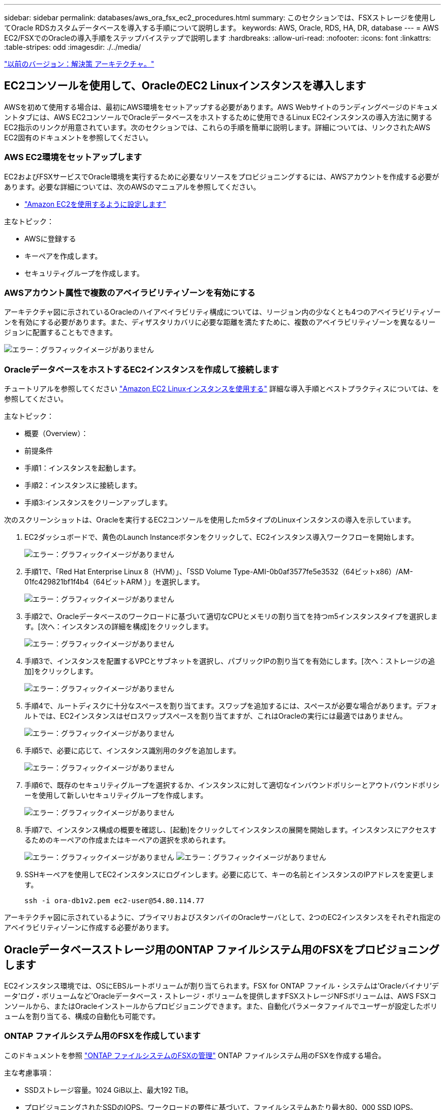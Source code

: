 ---
sidebar: sidebar 
permalink: databases/aws_ora_fsx_ec2_procedures.html 
summary: このセクションでは、FSXストレージを使用してOracle RDSカスタムデータベースを導入する手順について説明します。 
keywords: AWS, Oracle, RDS, HA, DR, database 
---
= AWS EC2/FSXでのOracleの導入手順をステップバイステップで説明します
:hardbreaks:
:allow-uri-read: 
:nofooter: 
:icons: font
:linkattrs: 
:table-stripes: odd
:imagesdir: ./../media/


link:aws_ora_fsx_ec2_factors.html["以前のバージョン：解決策 アーキテクチャ。"]



== EC2コンソールを使用して、OracleのEC2 Linuxインスタンスを導入します

AWSを初めて使用する場合は、最初にAWS環境をセットアップする必要があります。AWS Webサイトのランディングページのドキュメントタブには、AWS EC2コンソールでOracleデータベースをホストするために使用できるLinux EC2インスタンスの導入方法に関するEC2指示のリンクが用意されています。次のセクションでは、これらの手順を簡単に説明します。詳細については、リンクされたAWS EC2固有のドキュメントを参照してください。



=== AWS EC2環境をセットアップします

EC2およびFSXサービスでOracle環境を実行するために必要なリソースをプロビジョニングするには、AWSアカウントを作成する必要があります。必要な詳細については、次のAWSのマニュアルを参照してください。

* link:https://docs.aws.amazon.com/AWSEC2/latest/UserGuide/get-set-up-for-amazon-ec2.html["Amazon EC2を使用するように設定します"^]


主なトピック：

* AWSに登録する
* キーペアを作成します。
* セキュリティグループを作成します。




=== AWSアカウント属性で複数のアベイラビリティゾーンを有効にする

アーキテクチャ図に示されているOracleのハイアベイラビリティ構成については、リージョン内の少なくとも4つのアベイラビリティゾーンを有効にする必要があります。また、ディザスタリカバリに必要な距離を満たすために、複数のアベイラビリティゾーンを異なるリージョンに配置することもできます。

image:aws_ora_fsx_ec2_inst_01.PNG["エラー：グラフィックイメージがありません"]



=== OracleデータベースをホストするEC2インスタンスを作成して接続します

チュートリアルを参照してください link:https://docs.aws.amazon.com/AWSEC2/latest/UserGuide/EC2_GetStarted.html["Amazon EC2 Linuxインスタンスを使用する"^] 詳細な導入手順とベストプラクティスについては、を参照してください。

主なトピック：

* 概要（Overview）：
* 前提条件
* 手順1：インスタンスを起動します。
* 手順2：インスタンスに接続します。
* 手順3:インスタンスをクリーンアップします。


次のスクリーンショットは、Oracleを実行するEC2コンソールを使用したm5タイプのLinuxインスタンスの導入を示しています。

. EC2ダッシュボードで、黄色のLaunch Instanceボタンをクリックして、EC2インスタンス導入ワークフローを開始します。
+
image:aws_ora_fsx_ec2_inst_02.PNG["エラー：グラフィックイメージがありません"]

. 手順1で、「Red Hat Enterprise Linux 8（HVM）」、「SSD Volume Type-AMI-0b0af3577fe5e3532（64ビットx86）/AM-01fc429821bf1f4b4（64ビットARM ）」を選択します。
+
image:aws_ora_fsx_ec2_inst_03.PNG["エラー：グラフィックイメージがありません"]

. 手順2で、Oracleデータベースのワークロードに基づいて適切なCPUとメモリの割り当てを持つm5インスタンスタイプを選択します。[次へ：インスタンスの詳細を構成]をクリックします。
+
image:aws_ora_fsx_ec2_inst_04.PNG["エラー：グラフィックイメージがありません"]

. 手順3で、インスタンスを配置するVPCとサブネットを選択し、パブリックIPの割り当てを有効にします。[次へ：ストレージの追加]をクリックします。
+
image:aws_ora_fsx_ec2_inst_05.PNG["エラー：グラフィックイメージがありません"]

. 手順4で、ルートディスクに十分なスペースを割り当てます。スワップを追加するには、スペースが必要な場合があります。デフォルトでは、EC2インスタンスはゼロスワップスペースを割り当てますが、これはOracleの実行には最適ではありません。
+
image:aws_ora_fsx_ec2_inst_06.PNG["エラー：グラフィックイメージがありません"]

. 手順5で、必要に応じて、インスタンス識別用のタグを追加します。
+
image:aws_ora_fsx_ec2_inst_07.PNG["エラー：グラフィックイメージがありません"]

. 手順6で、既存のセキュリティグループを選択するか、インスタンスに対して適切なインバウンドポリシーとアウトバウンドポリシーを使用して新しいセキュリティグループを作成します。
+
image:aws_ora_fsx_ec2_inst_08.PNG["エラー：グラフィックイメージがありません"]

. 手順7で、インスタンス構成の概要を確認し、[起動]をクリックしてインスタンスの展開を開始します。インスタンスにアクセスするためのキーペアの作成またはキーペアの選択を求められます。
+
image:aws_ora_fsx_ec2_inst_09.PNG["エラー：グラフィックイメージがありません"]
image:aws_ora_fsx_ec2_inst_09_1.PNG["エラー：グラフィックイメージがありません"]

. SSHキーペアを使用してEC2インスタンスにログインします。必要に応じて、キーの名前とインスタンスのIPアドレスを変更します。
+
[source, cli]
----
ssh -i ora-db1v2.pem ec2-user@54.80.114.77
----


アーキテクチャ図に示されているように、プライマリおよびスタンバイのOracleサーバとして、2つのEC2インスタンスをそれぞれ指定のアベイラビリティゾーンに作成する必要があります。



== Oracleデータベースストレージ用のONTAP ファイルシステム用のFSXをプロビジョニングします

EC2インスタンス環境では、OSにEBSルートボリュームが割り当てられます。FSX for ONTAP ファイル・システムは'Oracleバイナリ'データ'ログ・ボリュームなど'Oracleデータベース・ストレージ・ボリュームを提供しますFSXストレージNFSボリュームは、AWS FSXコンソールから、またはOracleインストールからプロビジョニングできます。また、自動化パラメータファイルでユーザーが設定したボリュームを割り当てる、構成の自動化も可能です。



=== ONTAP ファイルシステム用のFSXを作成しています

このドキュメントを参照 https://docs.aws.amazon.com/fsx/latest/ONTAPGuide/managing-file-systems.html["ONTAP ファイルシステムのFSXの管理"^] ONTAP ファイルシステム用のFSXを作成する場合。

主な考慮事項：

* SSDストレージ容量。1024 GiB以上、最大192 TiB。
* プロビジョニングされたSSDのIOPS。ワークロードの要件に基づいて、ファイルシステムあたり最大80、000 SSD IOPS。
* スループット容量
* 管理者のfsxadmin/vsadminパスワードを設定します。FSX設定の自動化に必要です。
* バックアップとメンテナンス：自動日次バックアップを無効にします。データベースストレージのバックアップは、SnapCenter のスケジュール設定によって実行されます。
* SVMの詳細ページから、SVM管理IPアドレスとプロトコル固有のアクセスアドレスを取得します。FSX設定の自動化に必要です。
+
image:aws_rds_custom_deploy_fsx_01.PNG["エラー：グラフィックイメージがありません"]



プライマリまたはスタンバイのHA FSXクラスタをセットアップするには、次の手順を実行します。

. FSXコンソールで、Create File Systemをクリックして、FSXプロビジョニングワークフローを開始します。
+
image:aws_ora_fsx_ec2_stor_01.PNG["エラー：グラフィックイメージがありません"]

. NetApp ONTAP のAmazon FSXを選択します。[ 次へ ] をクリックします。
+
image:aws_ora_fsx_ec2_stor_02.PNG["エラー：グラフィックイメージがありません"]

. [標準作成]を選択し、[ファイルシステムの詳細]でファイルシステムに「Multi-AZ HA」という名前を付けます。データベースのワークロードに基づいて、最大80、000 SSDのIOPSを自動またはユーザプロビジョニングのどちらかを選択します。FSXストレージには、バックエンドで最大2TiBのNVMeキャッシングが搭載されており、これにより測定IOPSをさらに向上させることができます。
+
image:aws_ora_fsx_ec2_stor_03.PNG["エラー：グラフィックイメージがありません"]

. [ネットワークとセキュリティ]セクションで、VPC、セキュリティグループ、およびサブネットを選択します。これらは、FSX展開の前に作成する必要があります。FSXクラスタ（プライマリまたはスタンバイ）の役割に基づいて、FSXストレージノードを適切なゾーンに配置します。
+
image:aws_ora_fsx_ec2_stor_04.PNG["エラー：グラフィックイメージがありません"]

. [セキュリティと暗号化]セクションで、デフォルトを受け入れ、fsxadminパスワードを入力します。
+
image:aws_ora_fsx_ec2_stor_05.PNG["エラー：グラフィックイメージがありません"]

. SVM名とvsadminパスワードを入力します。
+
image:aws_ora_fsx_ec2_stor_06.PNG["エラー：グラフィックイメージがありません"]

. ボリューム構成は空白のままにします。この時点でボリュームを作成する必要はありません。
+
image:aws_ora_fsx_ec2_stor_07.PNG["エラー：グラフィックイメージがありません"]

. Summaryページを確認し、Create File Systemをクリックして、FSXファイルシステムのプロビジョニングを完了します。
+
image:aws_ora_fsx_ec2_stor_08.PNG["エラー：グラフィックイメージがありません"]





=== Oracleデータベース用のデータベースボリュームのプロビジョニング

を参照してください link:https://docs.aws.amazon.com/fsx/latest/ONTAPGuide/managing-volumes.html["ONTAP ボリュームのFSXの管理-ボリュームの作成"^] を参照してください。

主な考慮事項：

* データベース・ボリュームのサイズを適切に設定します。
* パフォーマンス構成の容量プール階層化ポリシーを無効にしています。
* NFSストレージボリュームでのOracle dNFSの有効化。
* iSCSIストレージボリュームのマルチパスのセットアップ。




==== FSXコンソールからデータベースボリュームを作成します

AWS FSXコンソールから、Oracleデータベースファイルストレージ用に、Oracleバイナリ用、Oracleデータ用、Oracleログ用の3つのボリュームを作成できます。ボリュームの名前が、適切に識別されるようにOracleホスト名（自動化ツールキットのhostsファイルに定義されている）と一致していることを確認してください。この例では、EC2インスタンスの一般的なIPアドレスベースのホスト名ではなく、db1をEC2 Oracleホスト名として使用します。

image:aws_ora_fsx_ec2_stor_09.PNG["エラー：グラフィックイメージがありません"]
image:aws_ora_fsx_ec2_stor_10.PNG["エラー：グラフィックイメージがありません"]
image:aws_ora_fsx_ec2_stor_11.PNG["エラー：グラフィックイメージがありません"]


NOTE: iSCSI LUNの作成は、現在FSXコンソールではサポートされていません。OracleのiSCSI LUNを導入する場合は、NetApp Automation ToolkitによるONTAP の自動化を使用してボリュームとLUNを作成できます。



== FSXデータベース・ボリュームを持つEC2インスタンスにOracleをインストールして構成します

ベストプラクティスに基づいて、Oracleのインストールと設定をEC2インスタンスで実行する自動化キットがネットアップの自動化チームから提供されます。現在のバージョンの自動化キットは、デフォルトのRUパッチ19.8でNFS上のOracle 19Cをサポートしています。自動化キットは、必要に応じて他のRUパッチにも簡単に適用できます。



=== Ansibleコントローラを準備して自動化を実行します

セクションの指示に従ってください" and connecting to an EC2 instance for hosting Oracle database「Ansibleコントローラを実行するための小規模なEC2 Linuxインスタンスをプロビジョニングします。RedHatを使用するのではなく、2vCPUと8G RAMのAmazon Linux T2.largeで十分です。



=== NetApp Oracle導入自動化ツールキットを入手できます

ステップ1からEC2ユーザとしてプロビジョニングされたEC2 Ansibleコントローラインスタンスと、EC2ユーザホームディレクトリから「git clone」コマンドを実行して、自動化コードのコピーをクローニングします。

[source, cli]
----
git clone https://github.com/NetApp-Automation/na_oracle19c_deploy.git
----
[source, cli]
----
git clone https://github.com/NetApp-Automation/na_rds_fsx_oranfs_config.git
----


=== 自動化ツールキットを使用してOracle 19Cの自動導入を実行

詳細な手順を参照してください link:https://docs.netapp.com/us-en/netapp-solutions/databases/cli_automation.html["CLI による Oracle 19C データベースの導入"^] Oracle 19CをCLI自動化機能で導入するには、次の手順を実行ホストアクセスの認証にパスワードではなくSSHキーペアを使用しているため、コマンド構文には少し変更があり、プレイブックを実行することができます。概要を次に示します。

. デフォルトでは、EC2インスタンスはアクセス認証にSSHキーペアを使用します。Ansibleコントローラの自動化ルートディレクトリ'/home/ec2-user/na_oracle19c_deploy`と'/home/ec2-user/na_rds_fsx_oranfs_config'から'ステップで導入したOracleホストのSSHキー'accesstkey.pem'のコピーを作成します and connecting to an EC2 instance for hosting Oracle database. 」
. EC2インスタンスDBホストにEC2-USERとしてログインし、python3ライブラリをインストールします。
+
[source, cli]
----
sudo yum install python3
----
. ルートディスクドライブから16Gスワップスペースを作成します。デフォルトでは、EC2インスタンスはスワップスペースをゼロにします。AWSのドキュメントには次のものがあります link:https://aws.amazon.com/premiumsupport/knowledge-center/ec2-memory-swap-file/["スワップファイルを使用して、Amazon EC2インスタンスのスワップスペースとして機能するようにメモリを割り当てるにはどうすればよいですか。"^]。
. Ansibleコントローラ(`cd /home/ec2-user/na_rds_fsx_oranfs_config')に戻り'適切な要件と'linux_config'タグを含むPrecloneプレイブックを実行します
+
[source, cli]
----
ansible-playbook -i hosts rds_preclone_config.yml -u ec2-user --private-key accesststkey.pem -e @vars/fsx_vars.yml -t requirements_config
----
+
[source, cli]
----
ansible-playbook -i hosts rds_preclone_config.yml -u ec2-user --private-key accesststkey.pem -e @vars/fsx_vars.yml -t linux_config
----
. 「/home/ec2-user/na_oracle19c_deploy-master」ディレクトリに切り替え、READMEファイルを読み、グローバル変数.ymlファイルに関連するグローバルパラメータを入力します。
. host_name.ymlファイルに'host_vars'ディレクトリの関連パラメータを入力します
. Linux用のプレイブックを実行し、vsadminパスワードの入力を求められたらEnterキーを押します。
+
[source, cli]
----
ansible-playbook -i hosts all_playbook.yml -u ec2-user --private-key accesststkey.pem -t linux_config -e @vars/vars.yml
----
. Oracle用のプレイブックを実行し、vsadminパスワードの入力を求められたらEnterキーを押します。
+
[source, cli]
----
ansible-playbook -i hosts all_playbook.yml -u ec2-user --private-key accesststkey.pem -t oracle_config -e @vars/vars.yml
----


必要に応じて、SSHキーファイルの権限ビットを400に変更します。「host_vars」ファイルのOracleホスト（「Ansibleホスト」）のIPアドレスを、EC2インスタンスのパブリックアドレスに変更します。



== プライマリとスタンバイのFSX HAクラスタ間でSnapMirrorをセットアップする

高可用性とディザスタリカバリを実現するために、プライマリとスタンバイのFSXストレージクラスタ間にSnapMirrorレプリケーションを設定できます。他のクラウドストレージサービスとは異なり、FSXを使用すると、必要な頻度とレプリケーションスループットでストレージレプリケーションを制御および管理できます。また、ユーザはHAやDRのテストを可用性に影響を与えることなく実施できます。

次の手順は、プライマリおよびスタンバイFSXストレージクラスタ間のレプリケーションをセットアップする方法を示しています。

. プライマリクラスタとスタンバイクラスタのピアリングを設定します。fsxadminユーザーとしてプライマリクラスタにログインし'次のコマンドを実行しますプライマリクラスタとスタンバイクラスタの両方でcreateコマンドが実行されます。「standby_cluster_name」を、ご使用の環境に適した名前に置き換えてください。
+
[source, cli]
----
cluster peer create -peer-addrs standby_cluster_name,inter_cluster_ip_address -username fsxadmin -initial-allowed-vserver-peers *
----
. プライマリクラスタとスタンバイクラスタの間にvServerピアリングを設定します。vsadminユーザとしてプライマリクラスタにログインし、次のコマンドを実行します。「primary_vserver_name」、「standby_vserver_name」、「standby_cluster_name」を、ご使用の環境に適した名前に置き換えます。
+
[source, cli]
----
vserver peer create -vserver primary_vserver_name -peer-vserver standby_vserver_name -peer-cluster standby_cluster_name -applications snapmirror
----
. クラスタとSVMのピアが正しく設定されていることを確認します。
+
image:aws_ora_fsx_ec2_stor_14.PNG["エラー：グラフィックイメージがありません"]

. プライマリFSXクラスタのソースボリュームごとに、スタンバイFSXクラスタにターゲットNFSボリュームを作成します。環境に応じてボリューム名を置き換えます。
+
[source, cli]
----
vol create -volume dr_db1_bin -aggregate aggr1 -size 50G -state online -policy default -type DP
----
+
[source, cli]
----
vol create -volume dr_db1_data -aggregate aggr1 -size 500G -state online -policy default -type DP
----
+
[source, cli]
----
vol create -volume dr_db1_log -aggregate aggr1 -size 250G -state online -policy default -type DP
----
. データアクセスにiSCSIプロトコルが使用されている場合は、Oracleバイナリ、Oracleデータ、およびOracleログ用のiSCSIボリュームとLUNを作成することもできます。Snapshot用のボリュームには約10%の空きスペースを残します。
+
[source, cli]
----
vol create -volume dr_db1_bin -aggregate aggr1 -size 50G -state online -policy default -unix-permissions ---rwxr-xr-x -type RW
----
+
[source, cli]
----
lun create -path /vol/dr_db1_bin/dr_db1_bin_01 -size 45G -ostype linux
----
+
[source, cli]
----
vol create -volume dr_db1_data -aggregate aggr1 -size 500G -state online -policy default -unix-permissions ---rwxr-xr-x -type RW
----
+
[source, cli]
----
lun create -path /vol/dr_db1_data/dr_db1_data_01 -size 100G -ostype linux
----
+
[source, cli]
----
lun create -path /vol/dr_db1_data/dr_db1_data_02 -size 100G -ostype linux
----
+
[source, cli]
----
lun create -path /vol/dr_db1_data/dr_db1_data_03 -size 100G -ostype linux
----
+
[source, cli]
----
lun create -path /vol/dr_db1_data/dr_db1_data_04 -size 100G -ostype linux
----
+
vol create -volume dr_db1_log -aggregate aggr1 -size 250G -state online -policy default -unix-permissions ---rwxr -xr-type rw

+
[source, cli]
----
lun create -path /vol/dr_db1_log/dr_db1_log_01 -size 45G -ostype linux
----
+
[source, cli]
----
lun create -path /vol/dr_db1_log/dr_db1_log_02 -size 45G -ostype linux
----
+
[source, cli]
----
lun create -path /vol/dr_db1_log/dr_db1_log_03 -size 45G -ostype linux
----
+
[source, cli]
----
lun create -path /vol/dr_db1_log/dr_db1_log_04 -size 45G -ostype linux
----
. iSCSI LUNの場合は、例としてバイナリLUNを使用して、各LUNのOracleホストイニシエータのマッピングを作成します。igroupを環境に適した名前に置き換え、LUNの追加ごとにlun-idを増やします。
+
[source, cli]
----
lun mapping create -path /vol/dr_db1_bin/dr_db1_bin_01 -igroup ip-10-0-1-136 -lun-id 0
----
+
[source, cli]
----
lun mapping create -path /vol/dr_db1_data/dr_db1_data_01 -igroup ip-10-0-1-136 -lun-id 1
----
. プライマリデータベースボリュームとスタンバイデータベースボリュームの間にSnapMirror関係を作成します。環境に適したSVM名を置き換えます。s
+
[source, cli]
----
snapmirror create -source-path svm_FSxOraSource:db1_bin -destination-path svm_FSxOraTarget:dr_db1_bin -vserver svm_FSxOraTarget -throttle unlimited -identity-preserve false -policy MirrorAllSnapshots -type DP
----
+
[source, cli]
----
snapmirror create -source-path svm_FSxOraSource:db1_data -destination-path svm_FSxOraTarget:dr_db1_data -vserver svm_FSxOraTarget -throttle unlimited -identity-preserve false -policy MirrorAllSnapshots -type DP
----
+
[source, cli]
----
snapmirror create -source-path svm_FSxOraSource:db1_log -destination-path svm_FSxOraTarget:dr_db1_log -vserver svm_FSxOraTarget -throttle unlimited -identity-preserve false -policy MirrorAllSnapshots -type DP
----


このSnapMirrorのセットアップは、NetApp Automation Toolkit for NFSのデータベースボリュームで自動化できます。このツールキットは、NetApp公開のGitHubサイトからダウンロードできます。

[source, cli]
----
git clone https://github.com/NetApp-Automation/na_ora_hadr_failover_resync.git
----
セットアップとフェイルオーバーのテストを行う前に、READMEの手順をよくお読みください。


NOTE: Oracleバイナリをプライマリクラスタからスタンバイクラスタにレプリケートすると、Oracleのライセンスに影響する可能性があります。詳細については、Oracleのライセンス担当者にお問い合わせください。または、リカバリおよびフェイルオーバー時にOracleをインストールして設定します。



== SnapCenter の導入



=== SnapCenter のインストール

をクリックします link:https://docs.netapp.com/ocsc-41/index.jsp?topic=%2Fcom.netapp.doc.ocsc-isg%2FGUID-D3F2FBA8-8EE7-4820-A445-BC1E5C0AF374.html["SnapCenter サーバをインストールしています"^] SnapCenter サーバをインストールします。このドキュメントでは、スタンドアロンのSnapCenter サーバをインストールする方法について説明します。SnapCenter のSaaSバージョンはベータ版であり、近日中に提供予定です。必要に応じて、ネットアップの担当者にお問い合わせください。



=== EC2 Oracleホスト用のSnapCenter プラグインを設定します

. SnapCenter の自動インストールが完了したら、SnapCenter サーバがインストールされているWindowsホストの管理ユーザとしてSnapCenter にログインします。
+
image:aws_rds_custom_deploy_snp_01.PNG["エラー：グラフィックイメージがありません"]

. 左側のメニューから、[設定]、[クレデンシャル]、[新規]の順にクリックして、SnapCenter プラグインのインストールに使用するEC2ユーザクレデンシャルを追加します。
+
image:aws_rds_custom_deploy_snp_02.PNG["エラー：グラフィックイメージがありません"]

. EC2インスタンス・ホスト上の/etc/ssh/sshd_configファイルを編集して'ec2-userパスワードをリセットし'パスワードSSH認証を有効にします
. [ sudo権限を使用する]チェックボックスがオンになっていることを確認します。前の手順でEC2-USERパスワードをリセットしただけです。
+
image:aws_rds_custom_deploy_snp_03.PNG["エラー：グラフィックイメージがありません"]

. 名前解決のために、SnapCenter サーバ名とIPアドレスをEC2インスタンスホストファイルに追加します。
+
[listing]
----
[ec2-user@ip-10-0-0-151 ~]$ sudo vi /etc/hosts
[ec2-user@ip-10-0-0-151 ~]$ cat /etc/hosts
127.0.0.1   localhost localhost.localdomain localhost4 localhost4.localdomain4
::1         localhost localhost.localdomain localhost6 localhost6.localdomain6
10.0.1.233  rdscustomvalsc.rdscustomval.com rdscustomvalsc
----
. SnapCenter サーバのWindowsホストで'Windowsホスト・ファイルC:\Windows\System32\drivers\etc\hostsにEC2インスタンスのホストIPアドレスを追加します
+
[listing]
----
10.0.0.151		ip-10-0-0-151.ec2.internal
----
. 左側のメニューで、[Hosts]>[Managed Hosts]の順に選択し、[Add]をクリックしてEC2インスタンスホストをSnapCenter に追加します。
+
image:aws_rds_custom_deploy_snp_04.PNG["エラー：グラフィックイメージがありません"]

+
[Oracleデータベース]をオンにし、送信する前に[その他のオプション]をクリックします。

+
image:aws_rds_custom_deploy_snp_05.PNG["エラー：グラフィックイメージがありません"]

+
インストール前チェックをスキップするをオンにします。インストール前のチェックをスキップしていることを確認し、保存後に送信をクリックします。

+
image:aws_rds_custom_deploy_snp_06.PNG["エラー：グラフィックイメージがありません"]

+
[Confirm Fingerprint (指紋の確認)]というプロンプトが表示されたら、[Confirm and Submit (確認して送信)]をクリック

+
image:aws_rds_custom_deploy_snp_07.PNG["エラー：グラフィックイメージがありません"]

+
プラグインの設定が正常に完了すると、管理対象ホストの全体的なステータスはrunningと表示されます。

+
image:aws_rds_custom_deploy_snp_08.PNG["エラー：グラフィックイメージがありません"]





=== Oracleデータベースのバックアップポリシーを設定する

このセクションを参照してください link:https://docs.netapp.com/us-en/netapp-solutions/databases/hybrid_dbops_snapcenter_getting_started_onprem.html#7-setup-database-backup-policy-in-snapcenter["SnapCenter でデータベースバックアップポリシーを設定する"^] Oracleデータベースバックアップポリシーの設定の詳細については、を参照してください。

通常は、Oracleデータベースのフルスナップショットバックアップ用のポリシーと、Oracleアーカイブログのみのスナップショットバックアップ用のポリシーを作成する必要があります。


NOTE: バックアップポリシーでOracleアーカイブログの削除を有効にして、ログとアーカイブのスペースを制御できます。HAまたはDRのスタンバイ場所にレプリケートする必要があるため、「セカンダリレプリケーションの選択」オプションで「ローカルSnapshotコピー作成後にSnapMirrorを更新」をオンにします。



=== Oracleデータベースのバックアップとスケジュールを設定

SnapCenter のデータベースバックアップはユーザが設定でき、個別に設定することも、リソースグループ内でグループとして設定することもできます。バックアップ間隔は、RTOとRPOの目標によって異なります。フルデータベースバックアップを数時間おきに実行し、ログバックアップのアーカイブを10～15分などの頻度でアーカイブして、迅速なリカバリを実現することを推奨します。

のOracleのセクションを参照してください link:https://docs.netapp.com/us-en/netapp-solutions/databases/hybrid_dbops_snapcenter_getting_started_onprem.html#8-implement-backup-policy-to-protect-database["データベースを保護するためのバックアップポリシーを実装する"^] セクションで作成したバックアップポリシーを実装するための詳細な手順については、を参照してください  backup policy for Oracle database およびを使用してスケジュールを設定します。

次の図は、Oracleデータベースをバックアップするように設定されたリソースグループの例を示しています。

image:aws_rds_custom_deploy_snp_09.PNG["エラー：グラフィックイメージがありません"]

link:aws_ora_fsx_ec2_mgmt.html["次の例は、データベース管理です。"]

